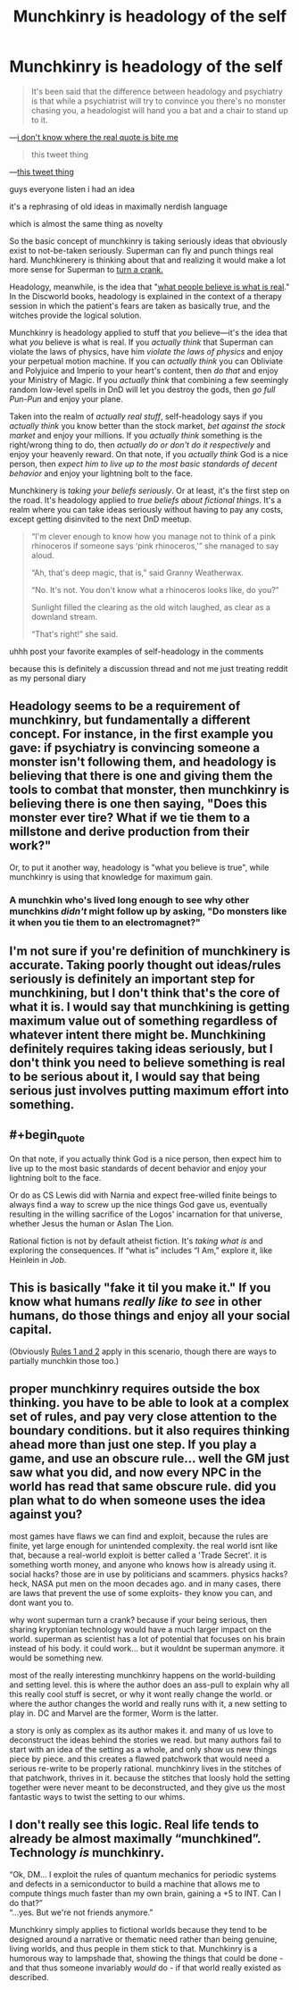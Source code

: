 #+TITLE: Munchkinry is headology of the self

* Munchkinry is headology of the self
:PROPERTIES:
:Author: timecubefanfiction
:Score: 9
:DateUnix: 1561595480.0
:END:
#+begin_quote
  It's been said that the difference between headology and psychiatry is that while a psychiatrist will try to convince you there's no monster chasing you, a headologist will hand you a bat and a chair to stand up to it.
#+end_quote

---[[https://www.writeups.org/granny-weatherwax-discworld-pratchett/][i don't know where the real quote is bite me]]

#+begin_quote
  this tweet thing
#+end_quote

---[[https://twitter.com/ESYudkowsky/status/1143936638776557568][this tweet thing]]

guys everyone listen i had an idea

it's a rephrasing of old ideas in maximally nerdish language

which is almost the same thing as novelty

So the basic concept of munchkinry is taking seriously ideas that obviously exist to not-be-taken seriously. Superman can fly and punch things real hard. Munchkinerery is thinking about that and realizing it would make a lot more sense for Superman to [[https://www.smbc-comics.com/comic/2011-07-13][turn a crank.]]

Headology, meanwhile, is the idea that "[[https://wiki.lspace.org/mediawiki/Headology][what people believe is what is real]]." In the Discworld books, headology is explained in the context of a therapy session in which the patient's fears are taken as basically true, and the witches provide the logical solution.

Munchkinry is headology applied to stuff that /you/ believe---it's the idea that what /you/ believe is what is real. If you /actually think/ that Superman can violate the laws of physics, have him /violate the laws of physics/ and enjoy your perpetual motion machine. If you can /actually think/ you can Obliviate and Polyjuice and Imperio to your heart's content, then /do that/ and enjoy your Ministry of Magic. If you /actually think/ that combining a few seemingly random low-level spells in DnD will let you destroy the gods, then /go full Pun-Pun/ and enjoy your plane.

Taken into the realm of /actually real stuff/, self-headology says if you /actually think/ you know better than the stock market, /bet against the stock market/ and enjoy your millions. If you /actually think/ something is the right/wrong thing to do, then /actually do or don't do it respectively/ and enjoy your heavenly reward. On that note, if you /actually think/ God is a nice person, then /expect him to live up to the most basic standards of decent behavior/ and enjoy your lightning bolt to the face.

Munchkinery is /taking your beliefs seriously/. Or at least, it's the first step on the road. It's headology applied to /true beliefs about fictional things/. It's a realm where you can take ideas seriously without having to pay any costs, except getting disinvited to the next DnD meetup.

#+begin_quote
  “I'm clever enough to know how you manage not to think of a pink rhinoceros if someone says ‘pink rhinoceros,'” she managed to say aloud.

  “Ah, that's deep magic, that is,” said Granny Weatherwax.

  “No. It's not. You don't know what a rhinoceros looks like, do you?”

  Sunlight filled the clearing as the old witch laughed, as clear as a downland stream.

  “That's right!” she said.
#+end_quote

uhhh post your favorite examples of self-headology in the comments

because this is definitely a discussion thread and not me just treating reddit as my personal diary


** Headology seems to be a requirement of munchkinry, but fundamentally a different concept. For instance, in the first example you gave: if psychiatry is convincing someone a monster isn't following them, and headology is believing that there is one and giving them the tools to combat that monster, then munchkinry is believing there is one then saying, "Does this monster ever tire? What if we tie them to a millstone and derive production from their work?"

Or, to put it another way, headology is "what you believe is true", while munchkinry is using that knowledge for maximum gain.
:PROPERTIES:
:Author: B_E_H_E_M_O_T_H
:Score: 19
:DateUnix: 1561595894.0
:END:

*** A munchkin who's lived long enough to see why other munchkins /didn't/ might follow up by asking, "Do monsters like it when you tie them to an electromagnet?"
:PROPERTIES:
:Author: timecubefanfiction
:Score: 8
:DateUnix: 1561596346.0
:END:


** I'm not sure if you're definition of munchkinery is accurate. Taking poorly thought out ideas/rules seriously is definitely an important step for munchkining, but I don't think that's the core of what it is. I would say that munchkining is getting maximum value out of something regardless of whatever intent there might be. Munchkining definitely requires taking ideas seriously, but I don't think you need to believe something is real to be serious about it, I would say that being serious just involves putting maximum effort into something.
:PROPERTIES:
:Author: CompactDisko
:Score: 11
:DateUnix: 1561608145.0
:END:


** #+begin_quote
  On that note, if you actually think God is a nice person, then expect him to live up to the most basic standards of decent behavior and enjoy your lightning bolt to the face.
#+end_quote

Or do as CS Lewis did with Narnia and expect free-willed finite beings to always find a way to screw up the nice things God gave us, eventually resulting in the willing sacrifice of the Logos' incarnation for that universe, whether Jesus the human or Aslan The Lion.

Rational fiction is not by default atheist fiction. It's /taking what is/ and exploring the consequences. If “what is” includes “I Am,” explore it, like Heinlein in /Job/.
:PROPERTIES:
:Author: DuplexFields
:Score: 2
:DateUnix: 1561856926.0
:END:


** This is basically "fake it til you make it." If you know what humans /really like to see/ in other humans, do those things and enjoy all your social capital.

(Obviously [[https://medium.com/@dayvough/rule-1-be-attractive-rule-2-dont-be-unattractive-d7c934e62a3c][Rules 1 and 2]] apply in this scenario, though there are ways to partially munchkin those too.)
:PROPERTIES:
:Author: LazarusRises
:Score: 1
:DateUnix: 1561698790.0
:END:


** proper munchkinry requires outside the box thinking. you have to be able to look at a complex set of rules, and pay very close attention to the boundary conditions. but it also requires thinking ahead more than just one step. If you play a game, and use an obscure rule... well the GM just saw what you did, and now every NPC in the world has read that same obscure rule. did you plan what to do when someone uses the idea against you?

most games have flaws we can find and exploit, because the rules are finite, yet large enough for unintended complexity. the real world isnt like that, because a real-world exploit is better called a 'Trade Secret'. it is something worth money, and anyone who knows how is already using it. social hacks? those are in use by politicians and scammers. physics hacks? heck, NASA put men on the moon decades ago. and in many cases, there are laws that prevent the use of some exploits- they know you can, and dont want you to.

why wont superman turn a crank? because if your being serious, then sharing kryptonian technology would have a much larger impact on the world. superman as scientist has a lot of potential that focuses on his brain instead of his body. it could work... but it wouldnt be superman anymore. it would be something new.

most of the really interesting munchkinry happens on the world-building and setting level. this is where the author does an ass-pull to explain why all this really cool stuff is secret, or why it wont really change the world. or where the author changes the world and really runs with it, a new setting to play in. DC and Marvel are the former, Worm is the latter.

a story is only as complex as its author makes it. and many of us love to deconstruct the ideas behind the stories we read. but many authors fail to start with an idea of the setting as a whole, and only show us new things piece by piece. and this creates a flawed patchwork that would need a serious re-write to be properly rational. munchkinry lives in the stitches of that patchwork, thrives in it. because the stitches that loosly hold the setting together were never meant to be deconstructed, and they give us the most fantastic ways to twist the setting to our whims.
:PROPERTIES:
:Author: Teulisch
:Score: 1
:DateUnix: 1561849569.0
:END:


** I don't really see this logic. Real life tends to already be almost maximally “munchkined”. Technology /is/ munchkinry.

“Ok, DM... I exploit the rules of quantum mechanics for periodic systems and defects in a semiconductor to build a machine that allows me to compute things much faster than my own brain, gaining a +5 to INT. Can I do that?”\\
“...yes. But we're not friends anymore.”

Munchkinry simply applies to fictional worlds because they tend to be designed around a narrative or thematic need rather than being genuine, living worlds, and thus people in them stick to that. Munchkinry is a humorous way to lampshade that, showing the things that could be done - and that thus someone invariably /would/ do - if that world really existed as described.
:PROPERTIES:
:Author: SimoneNonvelodico
:Score: 1
:DateUnix: 1561876780.0
:END:
